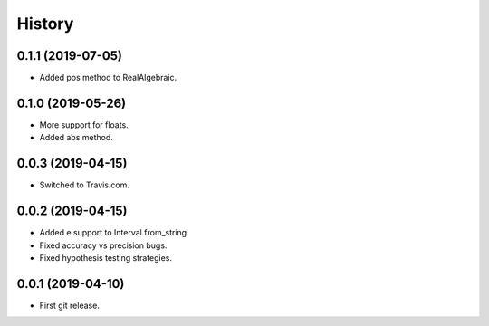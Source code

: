 
History
=======

0.1.1 (2019-07-05)
------------------

* Added pos method to RealAlgebraic.

0.1.0 (2019-05-26)
------------------

* More support for floats.
* Added abs method.

0.0.3 (2019-04-15)
------------------

* Switched to Travis.com.

0.0.2 (2019-04-15)
------------------

* Added e support to Interval.from_string.
* Fixed accuracy vs precision bugs.
* Fixed hypothesis testing strategies.

0.0.1 (2019-04-10)
-------------------

* First git release.

